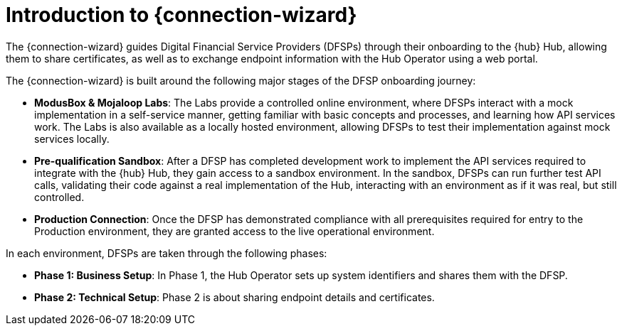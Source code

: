 = Introduction to {connection-wizard}

The {connection-wizard} guides Digital Financial Service Providers (DFSPs) through their onboarding to the {hub} Hub, allowing them to share certificates, as well as to exchange  endpoint information with the Hub Operator using a web portal.

The {connection-wizard} is built around the following major stages of the DFSP onboarding journey:

* **ModusBox & Mojaloop Labs**: The Labs provide a controlled online environment, where DFSPs interact with a mock implementation in a self-service manner, getting familiar with basic concepts and processes, and learning how API services work. The Labs is also available as a locally hosted environment, allowing DFSPs to test their implementation against mock services locally.
* **Pre-qualification Sandbox**: After a DFSP has completed development work to implement the API services required to integrate with the {hub} Hub, they gain access to a sandbox environment. In the sandbox, DFSPs can run further test API calls, validating their code against a real implementation of the Hub, interacting with an environment as if it was real, but still controlled.
* **Production Connection**: Once the DFSP has demonstrated compliance with all prerequisites required for entry to the Production environment, they are granted access to the live operational environment.

In each environment, DFSPs are taken through the following phases:

* **Phase 1: Business Setup**: In Phase 1, the Hub Operator sets up system identifiers and shares them with the DFSP.
* **Phase 2: Technical Setup**: Phase 2 is about sharing endpoint details and certificates.

//* **Phase 3: Testing**: ???